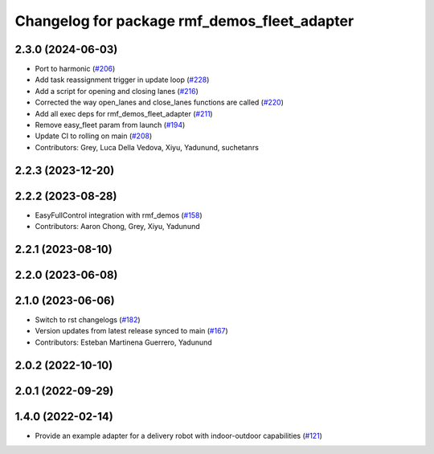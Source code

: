 ^^^^^^^^^^^^^^^^^^^^^^^^^^^^^^^^^^^^^^^^^^^^^
Changelog for package rmf_demos_fleet_adapter
^^^^^^^^^^^^^^^^^^^^^^^^^^^^^^^^^^^^^^^^^^^^^

2.3.0 (2024-06-03)
------------------
* Port to harmonic (`#206 <https://github.com/open-rmf/rmf_demos/pull/206>`_)
* Add task reassignment trigger in update loop (`#228 <https://github.com/open-rmf/rmf_demos/pull/228>`_)
* Add a script for opening and closing lanes (`#216 <https://github.com/open-rmf/rmf_demos/pull/216>`_)
* Corrected the way open_lanes and close_lanes functions are called (`#220 <https://github.com/open-rmf/rmf_demos/pull/220>`_)
* Add all exec deps for rmf_demos_fleet_adapter (`#211 <https://github.com/open-rmf/rmf_demos/pull/211>`_)
* Remove easy_fleet param from launch (`#194 <https://github.com/open-rmf/rmf_demos/pull/194>`_)
* Update CI to rolling on main (`#208 <https://github.com/open-rmf/rmf_demos/pull/208>`_)
* Contributors: Grey, Luca Della Vedova, Xiyu, Yadunund, suchetanrs

2.2.3 (2023-12-20)
------------------

2.2.2 (2023-08-28)
------------------
* EasyFullControl integration with rmf_demos (`#158 <https://github.com/open-rmf/rmf_demos/pull/158>`_)
* Contributors: Aaron Chong, Grey, Xiyu, Yadunund

2.2.1 (2023-08-10)
------------------

2.2.0 (2023-06-08)
------------------

2.1.0 (2023-06-06)
------------------
* Switch to rst changelogs (`#182 <https://github.com/open-rmf/rmf_demos/pull/182>`_)
* Version updates from latest release synced to main (`#167 <https://github.com/open-rmf/rmf_demos/pull/167>`_)
* Contributors: Esteban Martinena Guerrero, Yadunund

2.0.2 (2022-10-10)
------------------

2.0.1 (2022-09-29)
------------------

1.4.0 (2022-02-14)
------------------
* Provide an example adapter for a delivery robot with indoor-outdoor capabilities (`#121 <https://github.com/open-rmf/rmf_demos/pull/121>`_)
